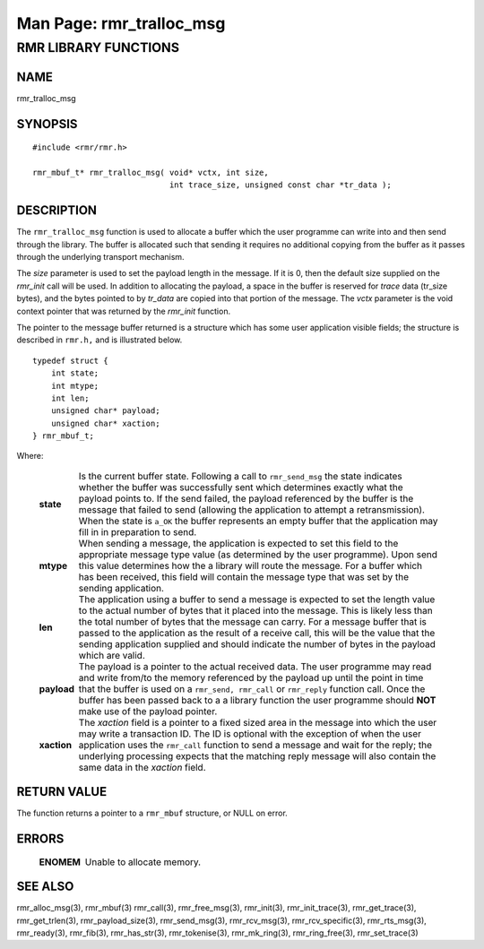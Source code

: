 .. This work is licensed under a Creative Commons Attribution 4.0 International License.
.. SPDX-License-Identifier: CC-BY-4.0
.. CAUTION: this document is generated from source in doc/src/rtd.
.. To make changes edit the source and recompile the document.
.. Do NOT make changes directly to .rst or .md files.

============================================================================================
Man Page: rmr_tralloc_msg
============================================================================================




RMR LIBRARY FUNCTIONS
=====================



NAME
----

rmr_tralloc_msg


SYNOPSIS
--------


::

  #include <rmr/rmr.h>

  rmr_mbuf_t* rmr_tralloc_msg( void* vctx, int size,
                               int trace_size, unsigned const char *tr_data );



DESCRIPTION
-----------

The ``rmr_tralloc_msg`` function is used to allocate a buffer
which the user programme can write into and then send through
the library. The buffer is allocated such that sending it
requires no additional copying from the buffer as it passes
through the underlying transport mechanism.

The *size* parameter is used to set the payload length in the
message. If it is 0, then the default size supplied on the
*rmr_init* call will be used. In addition to allocating the
payload, a space in the buffer is reserved for *trace* data
(tr_size bytes), and the bytes pointed to by *tr_data* are
copied into that portion of the message. The *vctx* parameter
is the void context pointer that was returned by the
*rmr_init* function.

The pointer to the message buffer returned is a structure
which has some user application visible fields; the structure
is described in ``rmr.h,`` and is illustrated below.


::

  typedef struct {
      int state;
      int mtype;
      int len;
      unsigned char* payload;
      unsigned char* xaction;
  } rmr_mbuf_t;


Where:


    .. list-table::
      :widths: auto
      :header-rows: 0
      :class: borderless

      * - **state**
        -
          Is the current buffer state. Following a call to
          ``rmr_send_msg`` the state indicates whether the buffer was
          successfully sent which determines exactly what the payload
          points to. If the send failed, the payload referenced by the
          buffer is the message that failed to send (allowing the
          application to attempt a retransmission). When the state is
          ``a_OK`` the buffer represents an empty buffer that the
          application may fill in in preparation to send.

      * - **mtype**
        -
          When sending a message, the application is expected to set
          this field to the appropriate message type value (as
          determined by the user programme). Upon send this value
          determines how the a library will route the message. For a
          buffer which has been received, this field will contain the
          message type that was set by the sending application.

      * - **len**
        -
          The application using a buffer to send a message is expected
          to set the length value to the actual number of bytes that it
          placed into the message. This is likely less than the total
          number of bytes that the message can carry. For a message
          buffer that is passed to the application as the result of a
          receive call, this will be the value that the sending
          application supplied and should indicate the number of bytes
          in the payload which are valid.

      * - **payload**
        -
          The payload is a pointer to the actual received data. The
          user programme may read and write from/to the memory
          referenced by the payload up until the point in time that the
          buffer is used on a ``rmr_send, rmr_call`` or
          ``rmr_reply`` function call. Once the buffer has been passed
          back to a a library function the user programme should
          **NOT** make use of the payload pointer.

      * - **xaction**
        -
          The *xaction* field is a pointer to a fixed sized area in the
          message into which the user may write a transaction ID. The
          ID is optional with the exception of when the user
          application uses the ``rmr_call`` function to send a message
          and wait for the reply; the underlying processing expects
          that the matching reply message will also contain the same
          data in the *xaction* field.




RETURN VALUE
------------

The function returns a pointer to a ``rmr_mbuf`` structure,
or NULL on error.


ERRORS
------


    .. list-table::
      :widths: auto
      :header-rows: 0
      :class: borderless

      * - **ENOMEM**
        -
          Unable to allocate memory.




SEE ALSO
--------

rmr_alloc_msg(3), rmr_mbuf(3) rmr_call(3), rmr_free_msg(3),
rmr_init(3), rmr_init_trace(3), rmr_get_trace(3),
rmr_get_trlen(3), rmr_payload_size(3), rmr_send_msg(3),
rmr_rcv_msg(3), rmr_rcv_specific(3), rmr_rts_msg(3),
rmr_ready(3), rmr_fib(3), rmr_has_str(3), rmr_tokenise(3),
rmr_mk_ring(3), rmr_ring_free(3), rmr_set_trace(3)
